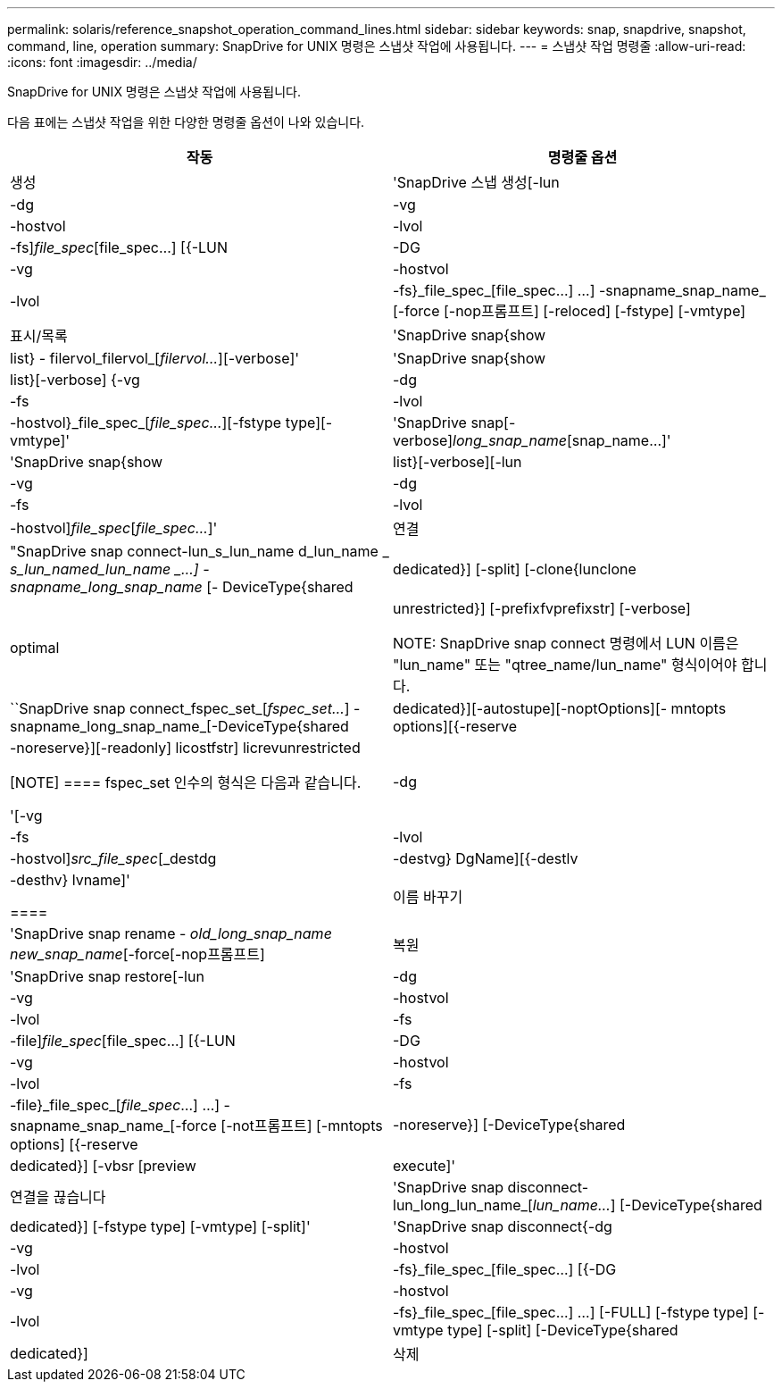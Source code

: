 ---
permalink: solaris/reference_snapshot_operation_command_lines.html 
sidebar: sidebar 
keywords: snap, snapdrive, snapshot, command, line, operation 
summary: SnapDrive for UNIX 명령은 스냅샷 작업에 사용됩니다. 
---
= 스냅샷 작업 명령줄
:allow-uri-read: 
:icons: font
:imagesdir: ../media/


[role="lead"]
SnapDrive for UNIX 명령은 스냅샷 작업에 사용됩니다.

다음 표에는 스냅샷 작업을 위한 다양한 명령줄 옵션이 나와 있습니다.

|===
| 작동 | 명령줄 옵션 


 a| 
생성
 a| 
'SnapDrive 스냅 생성[-lun|-dg|-vg|-hostvol|-lvol|-fs]_file_spec_[file_spec...] [{-LUN|-DG|-vg|-hostvol|-lvol|-fs}_file_spec_[file_spec...] ...] -snapname_snap_name_ [-force [-nop프롬프트] [-reloced] [-fstype] [-vmtype]



 a| 
표시/목록
 a| 
'SnapDrive snap{show|list} - filervol_filervol_[_filervol..._][-verbose]'



 a| 
'SnapDrive snap{show|list}[-verbose] {-vg|-dg|-fs|-lvol|-hostvol}_file_spec_[_file_spec..._][-fstype type][-vmtype]'



 a| 
'SnapDrive snap[-verbose][-snapname]_long_snap_name_[snap_name...]'



 a| 
'SnapDrive snap{show|list}[-verbose][-lun|-vg|-dg|-fs|-lvol|-hostvol]_file_spec_[_file_spec..._]'



 a| 
연결
 a| 
"SnapDrive snap connect-lun_s_lun_name d_lun_name _ [[-lun]_s_lun_named_lun_name _...] -snapname_long_snap_name_ [- DeviceType{shared|dedicated}] [-split] [-clone{lunclone|optimal|unrestricted}] [-prefixfvprefixstr] [-verbose]


NOTE: SnapDrive snap connect 명령에서 LUN 이름은 "lun_name" 또는 "qtree_name/lun_name" 형식이어야 합니다.



 a| 
``SnapDrive snap connect_fspec_set_[_fspec_set..._] -snapname_long_snap_name_[-DeviceType{shared|dedicated}][-autostupe][-noptOptions][- mntopts options][{-reserve|-noreserve}][-readonly] licostfstr] licrevunrestricted

[NOTE]
====
fspec_set 인수의 형식은 다음과 같습니다.

'[-vg|-dg|-fs|-lvol|-hostvol]_src_file_spec_[_destdg|-destvg} DgName][{-destlv|-desthv} lvname]'

====


 a| 
이름 바꾸기
 a| 
'SnapDrive snap rename - [snapname]_old_long_snap_name new_snap_name_[-force[-nop프롬프트]



 a| 
복원
 a| 
'SnapDrive snap restore[-lun|-dg|-vg|-hostvol|-lvol|-fs|-file]_file_spec_[file_spec...] [{-LUN|-DG|-vg|-hostvol|-lvol|-fs|-file}_file_spec_[_file_spec_...] ...] -snapname_snap_name_[-force [-not프롬프트] [-mntopts options] [{-reserve |-noreserve}] [-DeviceType{shared|dedicated}] [-vbsr [preview | execute]'



 a| 
연결을 끊습니다
 a| 
'SnapDrive snap disconnect-lun_long_lun_name_[_lun_name..._] [-DeviceType{shared|dedicated}] [-fstype type] [-vmtype] [-split]'



 a| 
'SnapDrive snap disconnect{-dg|-vg|-hostvol|-lvol|-fs}_file_spec_[file_spec...] [{-DG|-vg|-hostvol|-lvol|-fs}_file_spec_[file_spec...] ...] [-FULL] [-fstype type] [-vmtype type] [-split] [-DeviceType{shared|dedicated}]



 a| 
삭제
 a| 
'SnapDrive snap delete[-snapname]__long_snap_name_[_snap_name..._][-verbose][-force[-nop프롬프트]'

|===